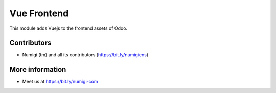Vue Frontend
============

This module adds Vuejs to the frontend assets of Odoo.

Contributors
------------
* Numigi (tm) and all its contributors (https://bit.ly/numigiens)

More information
----------------
* Meet us at https://bit.ly/numigi-com
